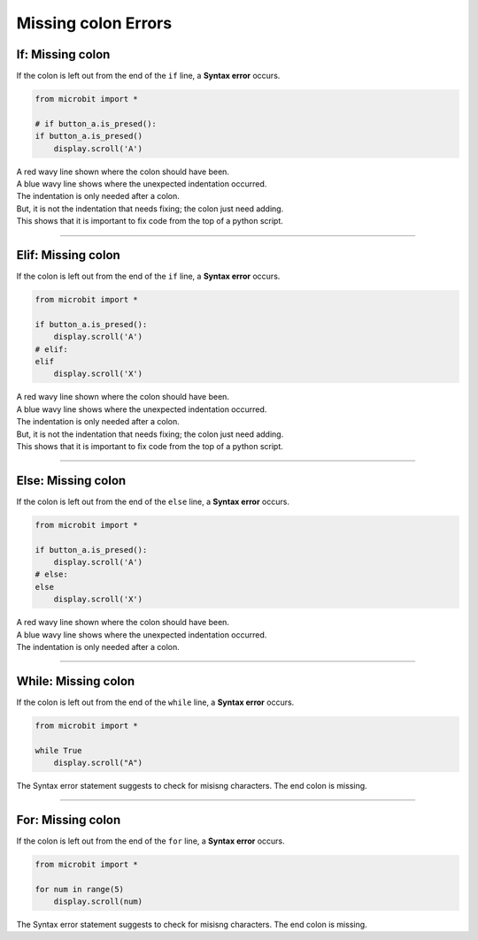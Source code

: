 ====================================================
Missing colon Errors
====================================================

If: Missing colon
-----------------------------------

| If the colon is left out from the end of the ``if`` line, a **Syntax error** occurs.

.. code-block:: python

    from microbit import *

    # if button_a.is_presed():
    if button_a.is_presed()
        display.scroll('A')

| A red wavy line shown where the colon should have been. 
| A blue wavy line shows where the unexpected indentation occurred.
| The indentation is only needed after a colon.
| But, it is not the indentation that needs fixing; the colon just need adding.
| This shows that it is important to fix code from the top of a python script.

.. image:: images/if_colon_error.png
    :scale: 50 %

----

Elif: Missing colon
-----------------------------------

| If the colon is left out from the end of the ``if`` line, a **Syntax error** occurs.

.. code-block:: python

    from microbit import *

    if button_a.is_presed():
        display.scroll('A')
    # elif:
    elif
        display.scroll('X')  

| A red wavy line shown where the colon should have been. 
| A blue wavy line shows where the unexpected indentation occurred.
| The indentation is only needed after a colon.
| But, it is not the indentation that needs fixing; the colon just need adding.
| This shows that it is important to fix code from the top of a python script.


.. image:: images/elif_colon_error.png
    :scale: 50 %

----

Else: Missing colon
-----------------------------------       

| If the colon is left out from the end of the ``else`` line, a **Syntax error** occurs.

.. code-block:: python

    from microbit import *

    if button_a.is_presed():
        display.scroll('A')
    # else:
    else
        display.scroll('X')   

| A red wavy line shown where the colon should have been. 
| A blue wavy line shows where the unexpected indentation occurred.
| The indentation is only needed after a colon.


.. image:: images/else_colon_error.png
    :scale: 50 %

----

While: Missing colon
-----------------------------------

| If the colon is left out from the end of the ``while`` line, a **Syntax error** occurs.

.. code-block:: python

    from microbit import *

    while True
        display.scroll("A")

| The Syntax error statement suggests to check for misisng characters. The end colon is missing.

.. image:: images/while_missing_colon.png
    :scale: 50 %

----

For: Missing colon
-----------------------------------

| If the colon is left out from the end of the ``for`` line, a **Syntax error** occurs.

.. code-block:: python

    from microbit import *

    for num in range(5)
        display.scroll(num)

| The Syntax error statement suggests to check for misisng characters. The end colon is missing.

.. image:: images/for_missing_colon.png
    :scale: 50 %

    